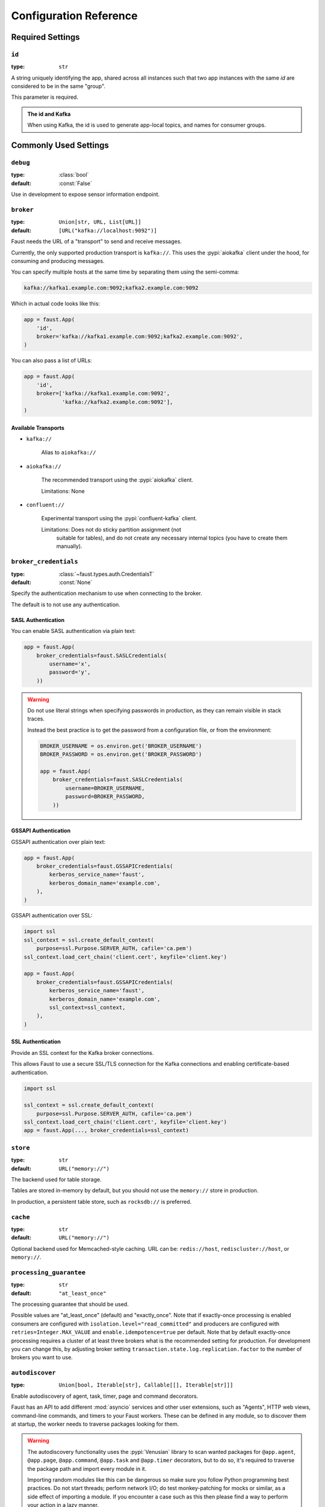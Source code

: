 .. _guide-settings:

====================================
 Configuration Reference
====================================

.. _settings-required:

Required Settings
=================

.. setting:: id

``id``
------

:type: ``str``

A string uniquely identifying the app, shared across all
instances such that two app instances with the same `id` are
considered to be in the same "group".

This parameter is required.

.. admonition:: The id and Kafka

    When using Kafka, the id is used to generate app-local topics, and
    names for consumer groups.

.. _settings-common:

Commonly Used Settings
======================

.. setting:: debug

``debug``
---------

:type: :class:`bool`
:default: :const:`False`

Use in development to expose sensor information endpoint.

.. setting:: broker

``broker``
----------

:type: ``Union[str, URL, List[URL]]``
:default: ``[URL("kafka://localhost:9092")]``

Faust needs the URL of a "transport" to send and receive messages.

Currently, the only supported production transport is ``kafka://``.
This uses the :pypi:`aiokafka` client under the hood, for consuming and
producing messages.

You can specify multiple hosts at the same time by separating them using
the semi-comma:

.. sourcecode:: text

    kafka://kafka1.example.com:9092;kafka2.example.com:9092

Which in actual code looks like this:

.. sourcecode:: python

    app = faust.App(
        'id',
        broker='kafka://kafka1.example.com:9092;kafka2.example.com:9092',
    )

You can also pass a list of URLs:

.. sourcecode:: python

    app = faust.App(
        'id',
        broker=['kafka://kafka1.example.com:9092',
                'kafka://kafka2.example.com:9092'],
    )

.. seealso::

    You can configure the transport used for consuming and producing
    separately, by setting the :setting:`broker_consumer` and
    :setting:`broker_producer` settings.

    This setting is used as the default.

Available Transports
~~~~~~~~~~~~~~~~~~~~

- ``kafka://``

    Alias to ``aiokafka://``

- ``aiokafka://``

    The recommended transport using the :pypi:`aiokafka` client.

    Limitations: None

- ``confluent://``

    Experimental transport using the :pypi:`confluent-kafka` client.

    Limitations: Does not do sticky partition assignment (not
        suitable for tables), and do not create any necessary internal
        topics (you have to create them manually).

.. setting:: broker_credentials

``broker_credentials``
----------------------

.. versionadded:: 1.5

:type: :class:`~faust.types.auth.CredentialsT`
:default: :const:`None`

Specify the authentication mechanism to use when connecting to the
broker.

The default is to not use any authentication.

.. _auth-sasl:

SASL Authentication
~~~~~~~~~~~~~~~~~~~

You can enable SASL authentication via plain text:

.. sourcecode:: python

    app = faust.App(
        broker_credentials=faust.SASLCredentials(
            username='x',
            password='y',
        ))

.. warning::

    Do not use literal strings when specifying passwords in production,
    as they can remain visible in stack traces.

    Instead the best practice is to get the password from a configuration
    file, or from the environment:

    .. sourcecode:: python

        BROKER_USERNAME = os.environ.get('BROKER_USERNAME')
        BROKER_PASSWORD = os.environ.get('BROKER_PASSWORD')

        app = faust.App(
            broker_credentials=faust.SASLCredentials(
                username=BROKER_USERNAME,
                password=BROKER_PASSWORD,
            ))

.. _auth-gssapi:

GSSAPI Authentication
~~~~~~~~~~~~~~~~~~~~~

GSSAPI authentication over plain text:

.. sourcecode:: python

    app = faust.App(
        broker_credentials=faust.GSSAPICredentials(
            kerberos_service_name='faust',
            kerberos_domain_name='example.com',
        ),
    )

GSSAPI authentication over SSL:

.. sourcecode:: python

    import ssl
    ssl_context = ssl.create_default_context(
        purpose=ssl.Purpose.SERVER_AUTH, cafile='ca.pem')
    ssl_context.load_cert_chain('client.cert', keyfile='client.key')

    app = faust.App(
        broker_credentials=faust.GSSAPICredentials(
            kerberos_service_name='faust',
            kerberos_domain_name='example.com',
            ssl_context=ssl_context,
        ),
    )

.. _auth-ssl:

SSL Authentication
~~~~~~~~~~~~~~~~~~

Provide an SSL context for the Kafka broker connections.

This allows Faust to use a secure SSL/TLS connection for the Kafka connections
and enabling certificate-based authentication.

.. sourcecode:: python

    import ssl

    ssl_context = ssl.create_default_context(
        purpose=ssl.Purpose.SERVER_AUTH, cafile='ca.pem')
    ssl_context.load_cert_chain('client.cert', keyfile='client.key')
    app = faust.App(..., broker_credentials=ssl_context)

.. setting:: store

``store``
---------

:type: ``str``
:default: ``URL("memory://")``

The backend used for table storage.

Tables are stored in-memory by default, but you should
not use the ``memory://`` store in production.

In production, a persistent table store, such as ``rocksdb://`` is
preferred.

.. setting:: cache

``cache``
---------

.. versionadded:: 1.2

:type: ``str``
:default: ``URL("memory://")``

Optional backend used for Memcached-style caching.
URL can be: ``redis://host``, ``rediscluster://host``, or ``memory://``.

.. setting:: processing_guarantee

``processing_guarantee``
------------------------

.. versionadded:: 1.5

:type: ``str``
:default: ``"at_least_once"``

The processing guarantee that should be used.

Possible values are "at_least_once" (default) and "exactly_once".
Note that if exactly-once processing is enabled consumers are configured with
``isolation.level="read_committed"`` and producers are configured with
``retries=Integer.MAX_VALUE`` and ``enable.idempotence=true`` per default.
Note that by default exactly-once processing requires a cluster of at least
three brokers what is the recommended setting for production.
For development you can change this, by adjusting broker setting
``transaction.state.log.replication.factor`` to the number of brokers you want to use.

.. setting:: autodiscover

``autodiscover``
----------------

:type: ``Union[bool, Iterable[str], Callable[[], Iterable[str]]]``

Enable autodiscovery of agent, task, timer, page and command decorators.

Faust has an API to add different :mod:`asyncio` services and other user
extensions, such as "Agents", HTTP web views, command-line commands, and
timers to your Faust workers.  These can be defined in any module, so to
discover them at startup, the worker needs to traverse packages looking
for them.

.. warning::

    The autodiscovery functionality uses the :pypi:`Venusian` library to
    scan wanted packages for ``@app.agent``, ``@app.page``,
    ``@app.command``, ``@app.task`` and ``@app.timer`` decorators,
    but to do so, it's required to traverse the package path and import
    every module in it.

    Importing random modules like this can be dangerous so make sure you
    follow Python programming best practices. Do not start
    threads; perform network I/O; do test monkey-patching for mocks or similar,
    as a side effect of importing a module.  If you encounter a case such as
    this then please find a way to perform your action in a lazy manner.

.. warning::

    If the above warning is something you cannot fix, or if it's out of your
    control, then please set ``autodiscover=False`` and make sure the worker
    imports all modules where your decorators are defined.

The value for this argument can be:

``bool``
    If ``App(autodiscover=True)`` is set, the autodiscovery will
    scan the package name described in the ``origin`` attribute.

    The ``origin`` attribute is automatically set when you start
    a worker using the :program:`faust` command line program, for example:

    .. sourcecode:: console

        faust -A example.simple worker

    The :option:`-A <faust -A>`, option specifies the app, but you can also
    create a shortcut entry point by calling ``app.main()``:

    .. sourcecode:: python

        if __name__ == '__main__':
            app.main()

    Then you can start the :program:`faust` program by executing for example
    ``python myscript.py worker --loglevel=INFO``, and it will use the correct
    application.

``Sequence[str]``
    The argument can also be a list of packages to scan::

        app = App(..., autodiscover=['proj_orders', 'proj_accounts'])

``Callable[[], Sequence[str]]``
    The argument can also be a function returning a list of packages
    to scan::

        def get_all_packages_to_scan():
            return ['proj_orders', 'proj_accounts']

        app = App(..., autodiscover=get_all_packages_to_scan)

False)

    If everything you need is in a self-contained module, or you import the
    stuff you need manually, just set ``autodiscover`` to False and don't
    worry about it :-)

.. admonition:: Django

    When using :pypi:`Django` and the :envvar:`DJANGO_SETTINGS_MODULE`
    environment variable is set, the Faust app will scan all packages found
    in the ``INSTALLED_APPS`` setting.

    If you're using Django you can use this to scan for
    agents/pages/commands in all packages defined in ``INSTALLED_APPS``.

    Faust will automatically detect that you're using Django and do the
    right thing if you do::

        app = App(..., autodiscover=True)

    It will find agents and other decorators in all of the reusable Django
    applications. If you want to manually control what packages are
    traversed, then provide
    a list::

        app = App(..., autodiscover=['package1', 'package2'])

    or if you want exactly :const:`None` packages to be traversed, then
    provide a False:

        app = App(.., autodiscover=False)

    which is the default, so you can simply omit the argument.

.. tip::

    For manual control over autodiscovery, you can also call the
    :meth:`@discover` method manually.

.. setting:: version

``version``
-----------

:type: :class:`int`
:default: 1

Version of the app, that when changed will create a new isolated
instance of the application. The first version is 1, the second version is 2,
and so on.

.. admonition:: Source topics will not be affected by a version change.

    Faust applications will use two kinds of topics: source topics, and
    internally managed topics. The source topics are declared by the producer,
    and we do not have the opportunity to modify any configuration settings,
    like number of partitions for a source topic; we may only consume from
    them. To mark a topic as internal, use: ``app.topic(..., internal=True)``.

.. setting:: timezone

``timezone``
------------

:type: :class:`datetime.tzinfo`
:default: :class:`datetime.timezone.utc`

The timezone used for date-related functionality such as cronjobs.

.. versionadded:: 1.4

.. setting:: datadir

``datadir``
-----------

:type: ``Union[str, pathlib.Path]``
:default: ``Path(f"{app.conf.id}-data")``
:environment: :envvar:`FAUST_DATADIR`, :envvar:`F_DATADIR`

The directory in which this instance stores the data used by local tables, etc.

.. seealso::

    - The data directory can also be set using the :option:`faust --datadir`
      option, from the command-line, so there's usually no reason to provide
      a default value when creating the app.

.. setting:: tabledir

``tabledir``
------------

:type: ``Union[str, pathlib.Path]``
:default: ``"tables"``

The directory in which this instance stores local table data.
Usually you will want to configure the :setting:`datadir` setting, but if you
want to store tables separately you can configure this one.

If the path provided is relative (it has no leading slash), then the path will
be considered to be relative to the :setting:`datadir` setting.

.. setting:: id_format

``id_format``
-------------

:type: :class:`str`
:default: ``"{id}-v{self.version}"``

The format string used to generate the final :setting:`id` value by combining
it with the :setting:`version` parameter.

.. setting:: logging_config

``logging_config``
------------------

.. versionadded:: 1.5.0

Optional dictionary for logging configuration, as supported
by :func:`logging.config.dictConfig`.

.. setting:: loghandlers

``loghandlers``
---------------

:type: ``List[logging.LogHandler]``
:default: ``[]``

Specify a list of custom log handlers to use in worker instances.

.. setting:: origin

``origin``
----------

:type: :class:`str`
:default: :const:`None`

The reverse path used to find the app, for example if the app is located in::

    from myproj.app import app

Then the ``origin`` should be ``"myproj.app"``.

The :program:`faust worker` program will try to automatically set the origin,
but if you are having problems with auto generated names then you can set
origin manually.


.. _settings-serialization:

Serialization Settings
======================

.. setting:: key_serializer

``key_serializer``
------------------

:type: ``Union[str, Codec]``
:default: ``"raw"``

Serializer used for keys by default when no serializer is specified, or a
model is not being used.

This can be the name of a serializer/codec, or an actual
:class:`faust.serializers.codecs.Codec` instance.

.. seealso::

    - The :ref:`codecs` section in the model guide -- for more information
      about codecs.

.. setting:: value_serializer

``value_serializer``
--------------------

:type: ``Union[str, Codec]``
:default: ``"json"``

Serializer used for values by default when no serializer is specified, or a
model is not being used.

This can be string, the name of a serializer/codec, or an actual
:class:`faust.serializers.codecs.Codec` instance.

.. seealso::

    - The :ref:`codecs` section in the model guide -- for more information
      about codecs.

.. _settings-topic:

Topic Settings
==============

.. setting:: topic_replication_factor

``topic_replication_factor``
----------------------------

:type: :class:`int`
:default: ``1``

The default replication factor for topics created by the application.

.. note::

    Generally this should be the same as the configured
    replication factor for your Kafka cluster.

.. setting:: topic_partitions

``topic_partitions``
--------------------

:type: :class:`int`
:default: ``8``

Default number of partitions for new topics.

.. note::

    This defines the maximum number of workers we could distribute the
    workload of the application (also sometimes referred as the sharding
    factor of the application).

.. setting:: topic_allow_declare

``topic_allow_declare``
-----------------------

.. versionadded:: 1.5

:type: :class:`bool`
:default: :const:`True`

This setting disables the creation of internal topics.

Faust will only create topics that it considers to be fully owned and managed,
such as intermediate repartition topics, table changelog topics etc.

Some Kafka managers does not allow services to create topics, in that case
you should set this to :const:`False`.

.. setting:: topic_disable_leader

``topic_disable_leader``
------------------------

:type: :class:`bool`
:default: :const:`False`

This setting disables the creation of the leader election topic.

If you're not using the ``on_leader=True`` argument to task/timer/etc.,
decorators then use this setting to disable creation of the topic.

.. _settings-broker:

Advanced Broker Settings
========================

.. setting:: broker_consumer

``broker_consumer``
-------------------

:type: ``Union[str, URL, List[URL]]``
:default: :const:`None`

You can use this setting to configure the transport used for
producing and consuming separately.

If not set the value found in :setting:`broker` will be used.

.. setting:: broker_producer

``broker_producer``
-------------------

:type: ``Union[str, URL, List[URL]]``
:default: :const:`None`

You can use this setting to configure the transport used for
producing and consuming separately.

If not set the value found in :setting:`broker` will be used.

.. setting:: broker_client_id

``broker_client_id``
--------------------

:type: ``str``
:default: ``f"faust-{VERSION}"``

There is rarely any reason to configure this setting.

The client id is used to identify the software used, and is not usually
configured by the user.

.. setting:: broker_request_timeout

``broker_request_timeout``
--------------------------

.. versionadded:: 1.4.0

:type: :class:`int`
:default: ``40.0`` (forty seconds)

Kafka client request timeout.

.. setting:: broker_commit_every

``broker_commit_every``
-----------------------

:type: :class:`int`
:default: ``10_000``

Commit offset every n messages.

See also :setting:`broker_commit_interval`, which is how frequently
we commit on a timer when there are few messages being received.

.. setting:: broker_commit_interval

``broker_commit_interval``
--------------------------

:type: :class:`float`, :class:`~datetime.timedelta`
:default: ``2.8``

How often we commit messages that have been fully processed (:term:`acked`).

.. setting:: broker_commit_livelock_soft_timeout

``broker_commit_livelock_soft_timeout``
---------------------------------------

:type: :class:`float`, :class:`~datetime.timedelta`
:default: ``300.0`` (five minutes)

How long time it takes before we warn that the Kafka commit offset has
not advanced (only when processing messages).

.. setting:: broker_check_crcs

``broker_check_crcs``
---------------------

:type: :class:`bool`
:default: :const:`True`

Automatically check the CRC32 of the records consumed.

.. setting:: broker_heartbeat_interval

``broker_heartbeat_interval``
-----------------------------

.. versionadded:: 1.0.11

:type: :class:`int`
:default: ``3.0`` (three seconds)

How often we send heartbeats to the broker, and also how often
we expect to receive heartbeats from the broker.

If any of these time out, you should increase this setting.

.. setting:: broker_session_timeout

``broker_session_timeout``
--------------------------

.. versionadded:: 1.0.11

:type: :class:`int`
:default: ``60.0`` (one minute)

How long to wait for a node to finish rebalancing before the broker
will consider it dysfunctional and remove it from the cluster.

Increase this if you experience the cluster being in a state of constantly
rebalancing, but make sure you also increase the
:setting:`broker_heartbeat_interval` at the same time.

.. setting:: broker_max_poll_records

``broker_max_poll_records``
---------------------------

.. versionadded:: 1.4

:type: :class:`int`
:default: :const:`None`

The maximum number of records returned in a single call to poll().
If you find that your application needs more time to process messages
you may want to adjust :setting:`broker_max_poll_records` to tune the
number of records that must be handled on every loop iteration.

.. setting:: broker_max_poll_interval

``broker_max_poll_interval``
----------------------------

.. versionadded:: 1.7

:type: :class:`float`
:default: ``1000.0``

The maximum allowed time (in seconds) between calls to consume messages
If this interval is exceeded the consumer
is considered failed and the group will rebalance in order to reassign
the partitions to another consumer group member. If API methods block
waiting for messages, that time does not count against this timeout.

See `KIP-62`_ for technical details.

.. _`KIP-62`:
    https://cwiki.apache.org/confluence/display/KAFKA/KIP-62%3A+Allow+consumer+to+send+heartbeats+from+a+background+thread

.. _settings-consumer:

Advanced Consumer Settings
==========================

.. setting:: consumer_max_fetch_size

``consumer_max_fetch_size``
---------------------------

.. versionadded:: 1.4

:type: :class:`int`
:default: ``4*1024**2``

The maximum amount of data per-partition the server will return. This size
must be at least as large as the maximum message size.

.. setting:: consumer_auto_offset_reset

``consumer_auto_offset_reset``
------------------------------

.. versionadded:: 1.5

:type: :class:`string`
:default: ``"earliest"``

Where the consumer should start reading messages from when there is no initial
offset, or the stored offset no longer exists, e.g. when starting a new
consumer for the first time. Options include 'earliest', 'latest', 'none'.

.. setting:: ConsumerScheduler

``ConsumerScheduler``
---------------------

.. versionadded:: 1.5

:type: ``Union[str, Type[SchedulingStrategyT]``
:default: ``faust.transport.utils.DefaultSchedulingStrategy``

A strategy which dictates the priority of topics and partitions
for incoming records.
The default strategy does first round-robin over topics and then
round-robin over partitions.

Example using a class::

    class MySchedulingStrategy(DefaultSchedulingStrategy):
        ...

    app = App(..., ConsumerScheduler=MySchedulingStrategy)

Example using the string path to a class::

    app = App(..., ConsumerScheduler='myproj.MySchedulingStrategy')

.. _settings-producer:

Advanced Producer Settings
==========================

.. setting:: producer_compression_type

``producer_compression_type``
-----------------------------

:type: :class:`string`
:default: ``None``

The compression type for all data generated by the producer. Valid values are
`gzip`, `snappy`, `lz4`, or :const:`None`.

.. setting:: producer_linger_ms

``producer_linger_ms``
-----------------------------

:type: :class:`int`
:default: ``0``

Minimum time to batch before sending out messages from the producer.

Should rarely have to change this.

.. setting:: producer_max_batch_size

``producer_max_batch_size``
---------------------------

:type: :class:`int`
:default: 16384

Max number of records in each producer batch.

.. setting:: producer_max_request_size

``producer_max_request_size``
-----------------------------

:type: :class:`int`
:default: ``1000000``

Maximum size of a request in bytes in the producer.

Should rarely have to change this.

.. setting:: producer_acks

``producer_acks``
-----------------------------

:type: :class:`int`
:default: ``-1``

The number of acknowledgments the producer requires the leader to have
received before considering a request complete. This controls the
durability of records that are sent. The following settings are common:

* ``0``: Producer will not wait for any acknowledgment from the server at all.
  The message will immediately be considered sent. (Not recommended)
* ``1``: The broker leader will write the record to its local log but will
  respond without awaiting full acknowledgment from all followers. In this
  case should the leader fail immediately after acknowledging the record but
  before the followers have replicated it then the record will be lost.
* ``-1``: The broker leader will wait for the full set of in-sync replicas to
  acknowledge the record. This guarantees that the record will not be lost as
  long as at least one in-sync replica remains alive. This is the strongest
  available guarantee.

.. setting:: producer_request_timeout

``producer_request_timeout``
----------------------------

.. versionadded:: 1.4

:type: :class:`float`, :class:`datetime.timedelta`
:default: ``1200.0`` (20 minutes)

Timeout for producer operations.
This is set high by default, as this is also the time when producer batches
expire and will no longer be retried.

.. setting:: producer_api_version

``producer_api_version``
------------------------

.. versionadded:: 1.5.3

:type: :class:`str`
:default: ``"auto"``

Negotiate producer protocol version.

The default value - "auto" means use the latest version supported by both
client and server.

Any other version set means you are requesting a specific version of the
protocol.

Example Kafka uses:

Disable sending headers for all messages produced
~~~~~~~~~~~~~~~~~~~~~~~~~~~~~~~~~~~~~~~~~~~~~~~~~

Kafka headers support was added in Kafka 0.11, so you can specify
``api_version="0.10"`` to remove the headers from messages.

.. setting:: producer_partitioner

``producer_partitioner``
------------------------

.. versionadded:: 1.2

:type: ``Callable[[bytes, List[int], List[int]], int]``
:default: :const:`None`

The Kafka producer can be configured with a custom partitioner
to change how keys are partitioned when producing to topics.

The default partitioner for Kafka is implemented as follows,
and can be used as a template for your own partitioner:

.. sourcecode:: python

    import random
    from typing import List
    from kafka.partitioner.hashed import murmur2

    def partition(key: bytes,
                  all_partitions: List[int],
                  available: List[int]) -> int:
        """Default partitioner.

        Hashes key to partition using murmur2 hashing (from java client)
        If key is None, selects partition randomly from available,
        or from all partitions if none are currently available

        Arguments:
            key: partitioning key
            all_partitions: list of all partitions sorted by partition ID.
            available: list of available partitions in no particular order
        Returns:
            int: one of the values from ``all_partitions`` or ``available``.
        """
        if key is None:
            source = available if available else all_paritions
            return random.choice(source)
        index: int = murmur2(key)
        index &= 0x7fffffff
        index %= len(all_partitions)
        return all_partitions[index]


.. _settings-table:

Advanced Table Settings
=======================

.. setting:: table_cleanup_interval

``table_cleanup_interval``
--------------------------

:type: :class:`float`, :class:`~datetime.timedelta`
:default: ``30.0``

How often we cleanup tables to remove expired entries.

.. setting:: table_standby_replicas

``table_standby_replicas``
--------------------------

:type: :class:`int`
:default: ``1``

The number of standby replicas for each table.

.. _settings-stream:

Advanced Stream Settings
========================

.. setting:: stream_buffer_maxsize

``stream_buffer_maxsize``
-------------------------

:type: :class:`int`
:default: 4096

This setting control back pressure to streams and agents reading from streams.

If set to 4096 (default) this means that an agent can only keep at most
4096 unprocessed items in the stream buffer.

Essentially this will limit the number of messages a stream can "prefetch".

Higher numbers gives better throughput, but do note that if your agent
sends messages or update tables (which sends changelog messages).

This means that if the buffer size is large, the
:setting:`broker_commit_interval` or :setting:`broker_commit_every` settings
must be set to commit frequently, avoiding back pressure from building up.

A buffer size of 131_072 may let you process over 30,000 events a second
as a baseline, but be careful with a buffer size that large when you also
send messages or update tables.

.. setting:: stream_recovery_delay

``stream_recovery_delay``
-------------------------
:type: ``Union[float, datetime.timedelta]``
:default: ``0.0``

Number of seconds to sleep before continuing after rebalance.
We wait for a bit to allow for more nodes to join/leave before
starting recovery tables and then processing streams. This to minimize
the chance of errors rebalancing loops.

.. versionchanged:: 1.5.3

    Disabled by default.

.. setting:: stream_wait_empty

``stream_wait_empty``
---------------------

:type: :class:`bool`
:default: :const:`True`

This setting controls whether the worker should wait for the currently
processing task in an agent to complete before rebalancing or shutting down.

On rebalance/shut down we clear the stream buffers. Those events will be
reprocessed after the rebalance anyway, but we may have already started
processing one event in every agent, and if we rebalance we will process
that event again.

By default we will wait for the currently active tasks, but if your
streams are idempotent you can disable it using this setting.

.. setting:: stream_publish_on_commit

``stream_publish_on_commit``
----------------------------
:type: :class:`bool`
:default: :const:`False`

If enabled we buffer up sending messages until the
source topic offset related to that processing is committed.
This means when we do commit, we may have buffered up a LOT of messages
so commit needs to happen frequently (make sure to decrease
:setting:`broker_commit_every`).

.. _settings-worker:

Advanced Worker Settings
========================

.. setting:: worker_redirect_stdouts

``worker_redirect_stdouts``
---------------------------

:type: :class:`bool`
:default: :const:`True`

Enable to have the worker redirect output to :data:`sys.stdout` and
:data:`sys.stderr` to the Python logging system.

Enabled by default.

.. setting:: worker_redirect_stdouts_level

``worker_redirect_stdouts_level``
---------------------------------

:type: :class:`str`/:class:`int`
:default: ``"WARN"``

The logging level to use when redirect STDOUT/STDERR to logging.

.. _settings-web:

Advanced Web Server Settings
============================

.. setting:: web

``web``
-------

.. versionadded:: 1.2

:type: :class:`str`
:default: ``URL("aiohttp://")``

The web driver to use.

.. setting:: web_enabled

``web_enabled``
---------------

.. versionadded:: 1.2

:type: :class:`bool`
:default: :const:`True`

Enable web server and other web components.

This option can also be set using :option:`faust worker --without-web`.

.. setting:: web_transport

``web_transport``
-----------------

.. versionadded:: 1.2

:type: :class:`str`
:default: ``URL("tcp://")``

The network transport used for the web server.

Default is to use TCP, but this setting also enables you to use
Unix domain sockets.  To use domain sockets specify an URL including
the path to the file you want to create like this:

.. sourcecode:: text

    unix:///tmp/server.sock

This will create a new domain socket available in :file:`/tmp/server.sock`.

.. setting:: canonical_url

``canonical_url``
-----------------

:type:  :class:`str`
:default: ``URL(f"http://{web_host}:{web_port}")``

You shouldn't have to set this manually.

The canonical URL defines how to reach the web server on a running
worker node, and is usually set by combining the :option:`faust worker --web-host`
and :option:`faust worker --web-port` command line arguments, not
by passing it as a keyword argument to :class:`App`.

.. setting:: web_host

``web_host``
------------

.. versionadded:: 1.2

:type: :class:`str`
:default: ``f"{socket.gethostname()}"``

Hostname used to access this web server, used for generating
the :setting:`canonical_url` setting.

This option is usually set by :option:`faust worker --web-host`,
not by passing it as a keyword argument to :class:`app`.

.. setting:: web_port

``web_port``
------------

.. versionadded:: 1.2

:type: :class:`int`
:default: ``6066``

A port number between 1024 and 65535 to use for the web server.

This option is usually set by :option:`faust worker --web-port`,
not by passing it as a keyword argument to :class:`app`.

.. setting:: web_bind

``web_bind``
------------

.. versionadded:: 1.2

:type: :class:`str`
:default: ``"0.0.0.0"``

The IP network address mask that decides what interfaces
the web server will bind to.

By default this will bind to all interfaces.

This option is usually set by :option:`faust worker --web-bind`,
not by passing it as a keyword argument to :class:`app`.

.. setting:: web_in_thread

``web_in_thread``
-----------------

.. versionadded:: 1.5

:type: :class:`bool`
:default: :const:`False`

Run the web server in a separate thread.

Use this if you have a large value for :setting:`stream_buffer_maxsize`
and want the web server to be responsive when the worker is otherwise
busy processing streams.

.. note::

    Running the web server in a separate thread means web views
    and agents will not share the same event loop.

.. setting:: web_cors_options

``web_cors_options``
--------------------

.. versionadded:: 1.5

:type: ``Mapping[str, ResourceOptions]``
:default: :const:`None`

Enable `Cross-Origin Resource Sharing`_ options for all web views
in the internal web server.

This should be specified as a dictionary of
URLs to :class:`~faust.web.ResourceOptions`:

.. sourcecode:: python

    app = App(..., web_cors_options={
        'http://foo.example.com': ResourceOptions(
            allow_credentials=True,
            allow_methods='*',
        )
    })

Individual views may override the CORS options used as
arguments to to ``@app.page`` and ``blueprint.route``.

.. seealso::

    :pypi:`aiohttp_cors`: https://github.com/aio-libs/aiohttp-cors

.. _`Cross-Origin Resource Sharing`:
    https://developer.mozilla.org/en-US/docs/Web/HTTP/CORS

.. _settings-agent:

Advanced Agent Settings
=======================

.. setting:: agent_supervisor

``agent_supervisor``
--------------------

:type: :class:`str:`/:class:`mode.SupervisorStrategyT`
:default: :class:`mode.OneForOneSupervisor`

An agent may start multiple instances (actors) when
the concurrency setting is higher than one (e.g.
``@app.agent(concurrency=2)``).

Multiple instances of the same agent are considered to be in the same
supervisor group.

The default supervisor is the :class:`mode.OneForOneSupervisor`:
if an instance in the group crashes, we restart that instance only.

These are the supervisors supported:

+ :class:`mode.OneForOneSupervisor`

    If an instance in the group crashes we restart only that instance.

+ :class:`mode.OneForAllSupervisor`

    If an instance in the group crashes we restart the whole group.

+ :class:`mode.CrashingSupervisor`

    If an instance in the group crashes we stop the whole application,
    and exit so that the Operating System supervisor can restart us.

+ :class:`mode.ForfeitOneForOneSupervisor`

    If an instance in the group crashes we give up on that instance
    and never restart it again (until the program is restarted).

+ :class:`mode.ForfeitOneForAllSupervisor`

    If an instance in the group crashes we stop all instances
    in the group and never restarted them again (until the program is
    restarted).

.. _settings-rpc:

Agent RPC Settings
==================

.. setting:: reply_to

``reply_to``
------------

:type: ``str``
:default: `str(uuid.uuid4())`

The name of the reply topic used by this instance.  If not set one will be
automatically generated when the app is created.

.. setting:: reply_create_topic

``reply_create_topic``
----------------------

:type: ``bool``
:default: :const:`False`

Set this to :const:`True` if you plan on using the RPC with agents.

This will create the internal topic used for RPC replies on that instance
at startup.

.. setting:: reply_expires

``reply_expires``
-----------------

:type: ``Union[float, datetime.timedelta]``
:default: ``timedelta(days=1)``

The expiry time (in seconds :class:`float`, or :class:`~datetime.timedelta`),
for how long replies will stay in the instances local reply topic
before being removed.

.. setting:: reply_to_prefix

``reply_to_prefix``
-------------------

:type: ``str``
:default: ``"f-reply-"``

The prefix used when generating reply topic names.

.. _settings-extending:

Extension Settings
==================

.. setting:: Agent

``Agent``
---------

:type: ``Union[str, Type]``
:default: :class:`faust.Agent`

The :class:`~faust.Agent` class to use for agents, or the fully-qualified
path to one (supported by :func:`~mode.utils.imports.symbol_by_name`).

Example using a class::

    class MyAgent(faust.Agent):
        ...

    app = App(..., Agent=MyAgent)

Example using the string path to a class::

    app = App(..., Agent='myproj.agents.Agent')

.. setting:: Stream

``Stream``
----------

:type: ``Union[str, Type]``
:default: :class:`faust.Stream`

The :class:`~faust.Stream` class to use for streams, or the fully-qualified
path to one (supported by :func:`~mode.utils.imports.symbol_by_name`).

Example using a class::

    class MyBaseStream(faust.Stream):
        ...

    app = App(..., Stream=MyBaseStream)

Example using the string path to a class::

    app = App(..., Stream='myproj.streams.Stream')

.. setting:: Table

``Table``
---------

:type: ``Union[str, Type[TableT]]``
:default: :class:`faust.Table`

The :class:`~faust.Table` class to use for tables, or the fully-qualified
path to one (supported by :func:`~mode.utils.imports.symbol_by_name`).

Example using a class::

    class MyBaseTable(faust.Table):
        ...

    app = App(..., Table=MyBaseTable)

Example using the string path to a class::

    app = App(..., Table='myproj.tables.Table')

.. setting:: SetTable

``SetTable``
------------

:type: ``Union[str, Type[TableT]]``
:default: :class:`faust.SetTable`

The :class:`~faust.SetTable` class to use for table-of-set tables,
or the fully-qualified path to one (supported
by :func:`~mode.utils.imports.symbol_by_name`).

Example using a class::

    class MySetTable(faust.SetTable):
        ...

    app = App(..., Table=MySetTable)

Example using the string path to a class::

    app = App(..., Table='myproj.tables.MySetTable')

.. setting:: TableManager

``TableManager``
----------------

:type: ``Union[str, Type[TableManagerT]]``
:default: :class:`faust.tables.TableManager`

The :class:`~faust.tables.TableManager` used for managing tables,
or the fully-qualified path to one (supported by
:func:`~mode.utils.imports.symbol_by_name`).

Example using a class::

    from faust.tables import TableManager

    class MyTableManager(TableManager):
        ...

    app = App(..., TableManager=MyTableManager)

Example using the string path to a class::

    app = App(..., TableManager='myproj.tables.TableManager')

.. setting:: Serializers

``Serializers``
---------------

:type: ``Union[str, Type[RegistryT]]``
:default: :class:`faust.serializers.Registry`

The :class:`~faust.serializers.Registry` class used for
serializing/deserializing messages; or the fully-qualified path
to one (supported by :func:`~mode.utils.imports.symbol_by_name`).

Example using a class::

    from faust.serialiers import Registry

    class MyRegistry(Registry):
        ...

    app = App(..., Serializers=MyRegistry)

Example using the string path to a class::

    app = App(..., Serializers='myproj.serializers.Registry')

.. setting:: Worker

``Worker``
----------

:type: ``Union[str, Type[WorkerT]]``
:default: :class:`faust.Worker`

The :class:`~faust.Worker` class used for starting a worker
for this app; or the fully-qualified path
to one (supported by :func:`~mode.utils.imports.symbol_by_name`).

Example using a class::

    import faust

    class MyWorker(faust.Worker):
        ...

    app = faust.App(..., Worker=Worker)

Example using the string path to a class::

    app = faust.App(..., Worker='myproj.workers.Worker')

.. setting:: PartitionAssignor

``PartitionAssignor``
---------------------

:type: ``Union[str, Type[PartitionAssignorT]]``
:default: :class:`faust.assignor.PartitionAssignor`

The :class:`~faust.assignor.PartitionAssignor` class used for assigning
topic partitions to worker instances; or the fully-qualified path
to one (supported by :func:`~mode.utils.imports.symbol_by_name`).

Example using a class::

    from faust.assignor import PartitionAssignor

    class MyPartitionAssignor(PartitionAssignor):
        ...

    app = App(..., PartitionAssignor=PartitionAssignor)

Example using the string path to a class::

    app = App(..., Worker='myproj.assignor.PartitionAssignor')

.. setting:: LeaderAssignor

``LeaderAssignor``
------------------

:type: ``Union[str, Type[LeaderAssignorT]]``
:default: :class:`faust.assignor.LeaderAssignor`

The :class:`~faust.assignor.LeaderAssignor` class used for assigning
a master Faust instance for the app; or the fully-qualified path
to one (supported by :func:`~mode.utils.imports.symbol_by_name`).

Example using a class::

    from faust.assignor import LeaderAssignor

    class MyLeaderAssignor(LeaderAssignor):
        ...

    app = App(..., LeaderAssignor=LeaderAssignor)

Example using the string path to a class::

    app = App(..., Worker='myproj.assignor.LeaderAssignor')

.. setting:: Router

``Router``
----------

:type: ``Union[str, Type[RouterT]]``
:default: :class:`faust.app.router.Router`

The :class:`~faust.router.Router` class used for routing requests
to a worker instance having the partition for a specific key (e.g. table key);
or the fully-qualified path to one (supported by
:func:`~mode.utils.imports.symbol_by_name`).

Example using a class::

    from faust.router import Router

    class MyRouter(Router):
        ...

    app = App(..., Router=Router)

Example using the string path to a class::

    app = App(..., Router='myproj.routers.Router')

.. setting:: Topic

``Topic``
---------

:type: ``Union[str, Type[TopicT]]``
:default: :class:`faust.Topic`

The :class:`~faust.Topic` class used for defining new topics; or the
fully-qualified path to one (supported by
:func:`~mode.utils.imports.symbol_by_name`).

Example using a class::

    import faust

    class MyTopic(faust.Topic):
        ...

    app = faust.App(..., Topic=MyTopic)

Example using the string path to a class::

    app = faust.App(..., Topic='myproj.topics.Topic')

.. setting:: HttpClient

``HttpClient``
--------------

:type: ``Union[str, Type[HttpClientT]]``
:default: :class:`aiohttp.client.ClientSession`

The :class:`aiohttp.client.ClientSession` class used as a HTTP client; or the
fully-qualified path to one (supported by
:func:`~mode.utils.imports.symbol_by_name`).

Example using a class::

    import faust
    from aiohttp.client import ClientSession

    class HttpClient(ClientSession):
        ...

    app = faust.App(..., HttpClient=HttpClient)

Example using the string path to a class::

    app = faust.App(..., HttpClient='myproj.http.HttpClient')

.. setting:: Monitor

``Monitor``
-----------

:type: ``Union[str, Type[SensorT]]``
:default: :class:`faust.sensors.Monitor`

The :class:`~faust.sensors.Monitor` class as the main sensor
gathering statistics for the application; or the
fully-qualified path to one (supported by
:func:`~mode.utils.imports.symbol_by_name`).

Example using a class::

    import faust
    from faust.sensors import Monitor

    class MyMonitor(Monitor):
        ...

    app = faust.App(..., Monitor=MyMonitor)

Example using the string path to a class::

    app = faust.App(..., Monitor='myproj.monitors.Monitor')

